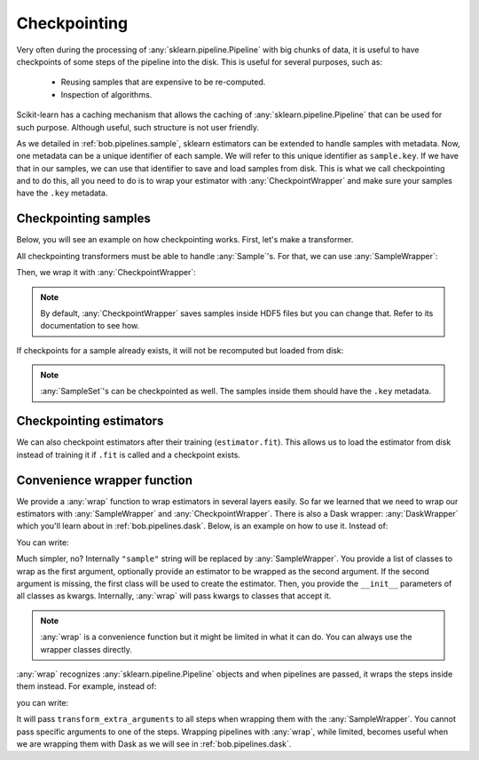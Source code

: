 .. _bob.pipelines.checkpoint:

Checkpointing
=============

Very often during the processing of :any:`sklearn.pipeline.Pipeline` with big chunks of
data, it is useful to have checkpoints of some steps of the pipeline into the disk. This
is useful for several purposes, such as:

   - Reusing samples that are expensive to be re-computed.
   - Inspection of algorithms.


Scikit-learn has a caching mechanism that allows the caching of
:any:`sklearn.pipeline.Pipeline` that can be used for such purpose. Although useful,
such structure is not user friendly.

As we detailed in :ref:`bob.pipelines.sample`, sklearn estimators can be extended to
handle samples with metadata. Now, one metadata can be a unique identifier of each
sample. We will refer to this unique identifier as ``sample.key``. If we have that in
our samples, we can use that identifier to save and load samples from disk. This is what
we call checkpointing and to do this, all you need to do is to wrap your estimator with
:any:`CheckpointWrapper` and make sure your samples have the ``.key`` metadata.

Checkpointing samples
---------------------

Below, you will see an example on how checkpointing works. First, let's make a
transformer.

.. doctest::

   >>> # by convention, we import bob.pipelines as mario, because mario works with pipes ;)
   >>> import bob.pipelines as mario
   >>> import numpy as np
   >>> from sklearn.base import TransformerMixin, BaseEstimator
   >>>
   >>> class MyTransformer(TransformerMixin, BaseEstimator):
   ...     def transform(self, X, sample_specific_offsets):
   ...         print(f"Transforming {len(X)} samples ...")
   ...         return np.array(X) + np.array(sample_specific_offsets)
   ...
   ...     def fit(self, X):
   ...         print("Fit was called!")
   ...         return self

All checkpointing transformers must be able to handle :any:`Sample`'s.
For that, we can use :any:`SampleWrapper`:

.. doctest::

   >>> transform_extra_arguments=[("sample_specific_offsets", "offset")]
   >>> sample_transformer = mario.SampleWrapper(MyTransformer(), transform_extra_arguments)

Then, we wrap it with :any:`CheckpointWrapper`:

.. doctest::

   >>> # create some samples with ``key`` metadata
   >>> # Creating X: 3 samples, 2 features
   >>> X = np.zeros((3, 2))
   >>> # 3 offsets: one for each sample
   >>> offsets = np.arange(3).reshape((3, 1))
   >>> # key values must be string because they will be used to create file names.
   >>> samples = [mario.Sample(x, offset=o, key=str(i)) for i, (x, o) in enumerate(zip(X, offsets))]
   >>> samples[0]
   Sample(data=array([0., 0.]), offset=array([0]), key='0')

   >>> import tempfile
   >>> import os
   >>> # create a temporary directory to save checkpoints
   >>> with tempfile.TemporaryDirectory() as dir_name:
   ...    checkpointing_transformer = mario.CheckpointWrapper(
   ...        sample_transformer, features_dir=dir_name)
   ...
   ...    # transform samples
   ...    transformed_samples = checkpointing_transformer.transform(samples)
   ...
   ...    # Let's check the features directory
   ...    list(sorted(os.listdir(dir_name)))
   Transforming 3 samples ...
   ['0.h5', '1.h5', '2.h5']

.. note::

   By default, :any:`CheckpointWrapper` saves samples inside HDF5 files
   but you can change that. Refer to its documentation to see how.

If checkpoints for a sample already exists, it will not be recomputed but loaded from
disk:

.. doctest::

   >>> # create a temporary directory to save checkpoints
   >>> with tempfile.TemporaryDirectory() as dir_name:
   ...    checkpointing_transformer = mario.CheckpointWrapper(
   ...        sample_transformer, features_dir=dir_name)
   ...
   ...    # transform samples for the first time, it should print transforming 3 samples
   ...    transformed_samples1 = checkpointing_transformer.transform(samples)
   ...
   ...    # transform samples again. This time it should not print transforming 3
   ...    # samples
   ...    transformed_samples2 = checkpointing_transformer.transform(samples)
   ...
   ...    # It should print True
   ...    print(np.allclose(transformed_samples1[1].data, transformed_samples2[1].data))
   Transforming 3 samples ...
   True

.. note::

   :any:`SampleSet`'s can be checkpointed as well. The samples inside them
   should have the ``.key`` metadata.


Checkpointing estimators
------------------------

We can also checkpoint estimators after their training (``estimator.fit``). This allows
us to load the estimator from disk instead of training it if ``.fit`` is called and a
checkpoint exists.

.. doctest::

   >>> # create a temporary directory to save checkpoints
   >>> with tempfile.NamedTemporaryFile(prefix="model", suffix=".pkl") as f:
   ...    f.close()
   ...    checkpointing_transformer = mario.CheckpointWrapper(
   ...        sample_transformer, model_path=f.name)
   ...
   ...    # call .fit for the first time, it should print Fit was called!
   ...    __ = checkpointing_transformer.fit(samples)
   ...
   ...    # call .fit again. This time it should not print anything
   ...    __ = checkpointing_transformer.fit(samples)
   Fit was called!


.. _bob.pipelines.wrap:

Convenience wrapper function
----------------------------

We provide a :any:`wrap` function to wrap estimators in several layers easily. So far we
learned that we need to wrap our estimators with :any:`SampleWrapper` and
:any:`CheckpointWrapper`. There is also a Dask wrapper: :any:`DaskWrapper` which you'll
learn about in :ref:`bob.pipelines.dask`. Below, is an example on how to use it.
Instead of:

.. doctest::

   >>> transformer = MyTransformer()

   >>> transform_extra_arguments=[("sample_specific_offsets", "offset")]
   >>> transformer = mario.SampleWrapper(transformer, transform_extra_arguments)

   >>> transformer = mario.CheckpointWrapper(
   ...     transformer, features_dir="features", model_path="model.pkl")

   >>> transformer = mario.DaskWrapper(transformer)

You can write:

.. doctest::

   >>> transformer = mario.wrap(
   ...     [MyTransformer, "sample", "checkpoint", "dask"],
   ...     transform_extra_arguments=transform_extra_arguments,
   ...     features_dir="features",
   ...     model_path="model.pkl",
   ... )
   >>> # or if your estimator is already created.
   >>> transformer = mario.wrap(
   ...     ["sample", "checkpoint", "dask"],
   ...     MyTransformer(),
   ...     transform_extra_arguments=transform_extra_arguments,
   ...     features_dir="features",
   ...     model_path="model.pkl",
   ... )

Much simpler, no? Internally ``"sample"`` string will be replaced by
:any:`SampleWrapper`. You provide a list of classes to wrap as the first argument,
optionally provide an estimator to be wrapped as the second argument. If the second
argument is missing, the first class will be used to create the estimator. Then, you
provide the ``__init__`` parameters of all classes as kwargs.
Internally, :any:`wrap` will pass kwargs to classes that accept it.

.. note::

   :any:`wrap` is a convenience function but it might be limited in what it can do. You
   can always use the wrapper classes directly.

:any:`wrap` recognizes :any:`sklearn.pipeline.Pipeline` objects and when pipelines are
passed, it wraps the steps inside them instead. For example, instead of:

.. doctest::

   >>> transformer1 = mario.wrap(
   ...     [MyTransformer, "sample"],
   ...     transform_extra_arguments=transform_extra_arguments,
   ... )
   >>> transformer2 = mario.wrap(
   ...     [MyTransformer, "sample"],
   ...     transform_extra_arguments=transform_extra_arguments,
   ... )
   >>> from sklearn.pipeline import make_pipeline
   >>> pipeline = make_pipeline(transformer1, transformer2)

you can write:

.. doctest::

   >>> pipeline = make_pipeline(MyTransformer(), MyTransformer())
   >>> pipeline = mario.wrap(["sample"], pipeline, transform_extra_arguments=transform_extra_arguments)

It will pass ``transform_extra_arguments`` to all steps when wrapping them with the
:any:`SampleWrapper`. You cannot pass specific arguments to one of the steps. Wrapping
pipelines with :any:`wrap`, while limited, becomes useful when we are wrapping them
with Dask as we will see in :ref:`bob.pipelines.dask`.
